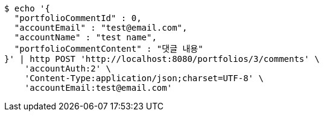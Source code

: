 [source,bash]
----
$ echo '{
  "portfolioCommentId" : 0,
  "accountEmail" : "test@email.com",
  "accountName" : "test name",
  "portfolioCommentContent" : "댓글 내용"
}' | http POST 'http://localhost:8080/portfolios/3/comments' \
    'accountAuth:2' \
    'Content-Type:application/json;charset=UTF-8' \
    'accountEmail:test@email.com'
----